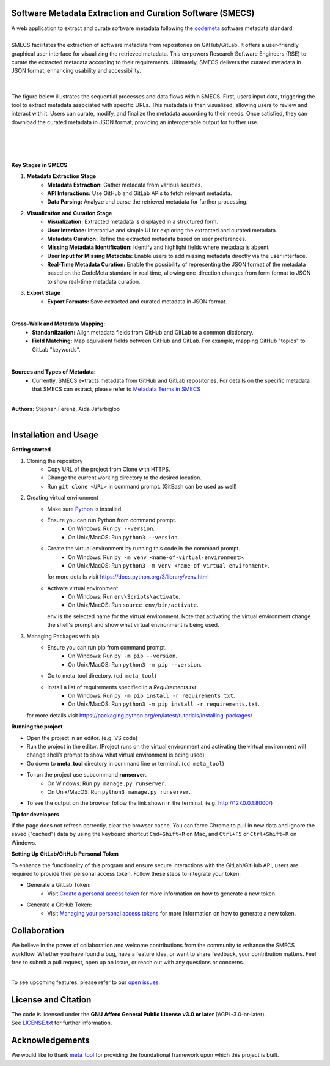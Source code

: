 
Software Metadata Extraction and Curation Software (SMECS)
__________________________________________________________
| A web application to extract and curate software metadata following the `codemeta <https://codemeta.github.io/>`_ software metadata standard.
|
| SMECS facilitates the extraction of software metadata from repositories on GitHub/GitLab. It offers a user-friendly graphical user interface for visualizing the retrieved metadata. This empowers Research Software Engineers (RSE) to curate the extracted metadata according to their requirements. Ultimately, SMECS delivers the curated metadata in JSON format, enhancing usability and accessibility.
|
|
| The figure below illustrates the sequential processes and data flows within SMECS. First, users input data, triggering the tool to extract metadata associated with specific URLs. This metadata is then visualized, allowing users to review and interact with it. Users can curate, modify, and finalize the metadata according to their needs. Once satisfied, they can download the curated metadata in JSON format, providing an interoperable output for further use.
|
|
.. image:: https://github.com/NFDI4Energy/SMECS/blob/63-add-flow-diagram-and-functionality-details-to-the-documentation/docs/diagram.png?raw=true
   :alt: SMECS Workflow Visualization
   :width: 1000px
|
|
| **Key Stages in SMECS**

#.  **Metadata Extraction Stage**
     * **Metadata Extraction:** Gather metadata from various sources.
     * **API Interactions:** Use GitHub and GitLab APIs to fetch relevant metadata.
     * **Data Parsing:** Analyze and parse the retrieved metadata for further processing.
#.  **Visualization and Curation Stage**
     * **Visualization:** Extracted metadata is displayed in a structured form.
     * **User Interface:** Interactive and simple UI for exploring the extracted and curated metadata.
     * **Metadata Curation:** Refine the extracted metadata based on user preferences.
     * **Missing Metadata Identification:** Identify and highlight fields where metadata is absent.
     * **User Input for Missing Metadata:** Enable users to add missing metadata directly via the user interface.
     * **Real-Time Metadata Curation:**  Enable the possibility of representing the JSON format of the metadata based on the CodeMeta standard in real time, allowing one-direction changes from form format to JSON to show real-time metadata curation.
#.  **Export Stage**
     * **Export Formats:** Save extracted and curated metadata in JSON format.
|
**Cross-Walk and Metadata Mapping:**
     * **Standardization:** Align metadata fields from GitHub and GitLab to a common dictionary.
     * **Field Matching:** Map equivalent fields between GitHub and GitLab. For example, mapping GitHub "topics" to GitLab "keywords".
|
**Sources and Types of Metadata:**
     * Currently, SMECS extracts metadata from GitHub and GitLab repositories. For details on the specific metadata that SMECS can extract, please refer to `Metadata Terms in SMECS <https://github.com/NFDI4Energy/SMECS/blob/63-add-flow-diagram-and-functionality-details-to-the-documentation/docs/metadata-terms.md>`_
|
| **Authors:** Stephan Ferenz, Aida Jafarbigloo
|
Installation and Usage
__________________________________________________________
**Getting started**

#. Cloning the repository
     * Copy URL of the project from Clone with HTTPS.
     * Change the current working directory to   the desired location.
     * Run ``git clone <URL>`` in command prompt. (GitBash can be used as well)
#. Creating virtual environment
     * Make sure `Python <https://www.python.org/>`_ is installed.
     * Ensure you can run Python from command prompt.
         * On Windows: Run ``py --version``. 
         * On Unix/MacOS: Run ``python3 --version``. 
     * Create the virtual environment by running this code in the command prompt.
         * On Windows: Run ``py -m venv <name-of-virtual-environment>``.
         * On Unix/MacOS: Run ``python3 -m venv <name-of-virtual-environment>``.
       | for more details visit https://docs.python.org/3/library/venv.html
     * Activate virtual environment.
         * On Windows: Run ``env\Scripts\activate``. 
         * On Unix/MacOS: Run ``source env/bin/activate``.
       env is the selected name for the virtual environment.
       Note that activating the virtual environment change the shell's prompt and show what virtual
       environment is being used.
#. Managing Packages with pip
     * Ensure you can run pip from command prompt.
         * On Windows: Run ``py -m pip --version``.
         * On Unix/MacOS: Run ``python3 -m pip --version``.
     * Go to meta_tool directory. (``cd meta_tool``)
     * Install a list of requirements specified in a *Requirements.txt*.
         * On Windows: Run ``py -m pip install -r requirements.txt``.
         * On Unix/MacOS: Run ``python3 -m pip install -r requirements.txt``.
   | for more details visit https://packaging.python.org/en/latest/tutorials/installing-packages/ 
     


**Running the project**

* Open the project in an editor. (e.g. VS code)
* Run the project in the editor. (Project runs on the virtual environment and activating the virtual environment will change shell’s prompt to show what virtual environment is being used)
* Go down to **meta_tool** directory in command line or terminal. (``cd meta_tool``)
* To run the project use subcommand **runserver**.
    * On Windows: Run ``py manage.py runserver``.
    * On Unix/MacOS: Run ``python3 manage.py runserver``.
* To see the output on the browser follow the link shown in the terminal. (e.g. http://127.0.0.1:8000/)


**Tip for developers**

If the page does not refresh correctly, clear the browser cache. You can force Chrome to pull in new data and ignore the saved ("cached") data by using the keyboard shortcut ``Cmd+Shift+R`` on Mac, and ``Ctrl+F5`` or ``Ctrl+Shift+R`` on Windows. 


**Setting Up GitLab/GitHub Personal Token**

To enhance the functionality of this program and ensure secure interactions with the GitLab/GitHub API, users are required to provide their personal access token. Follow these steps to integrate your token:

* Generate a GitLab Token:
    * Visit `Create a personal access token <https://docs.gitlab.com/ee/user/profile/personal_access_tokens.html#create-a-personal-access-token>`_ for more information on how to generate a new token.


* Generate a GitHub Token:
    * Visit `Managing your personal access tokens <https://docs.github.com/en/authentication/keeping-your-account-and-data-secure/managing-your-personal-access-tokens>`_ for more information on how to generate a new token.


Collaboration
__________________________________________________________
| We believe in the power of collaboration and welcome contributions from the community to enhance the SMECS workflow. Whether you have found a bug, have a feature idea, or want to share feedback, your contribution matters. Feel free to submit a pull request, open up an issue, or reach out with any questions or concerns.
|
To see upcoming features, please refer to our `open issues <https://gitlab.com/zdin-zle/zle-platform/repository/meta_tool/-/issues>`_.


License and Citation
__________________________________________________________
| The code is licensed under the **GNU Affero General Public License v3.0 or later** (AGPL-3.0-or-later).
| See `LICENSE.txt <LICENSE.txt>`_ for further information.


Acknowledgements
__________________________________________________________
We would like to thank `meta_tool <https://github.com/rl-institut/meta_tool>`_ for providing the foundational framework upon which this project is built.


.. |badge_license| image:: https://img.shields.io/github/license/rl-institut/meta_tool
    :target: LICENSE.txt
    :alt: License

.. |badge_contributing| image:: https://img.shields.io/badge/contributions-welcome-brightgreen.svg?style=flat
    :alt: contributions

.. |badge_repo_counts| image:: http://hits.dwyl.com/rl-institut/meta_tool.svg
    :alt: counter

.. |badge_contributors| image:: https://img.shields.io/badge/all_contributors-1-orange.svg?style=flat-square
    :alt: contributors

.. |badge_issue_open| image:: https://img.shields.io/github/issues-raw/rl-institut/meta_tool
    :alt: open issues

.. |badge_issue_closes| image:: https://img.shields.io/github/issues-closed-raw/rl-institut/meta_tool
    :alt: closes issues

.. |badge_pr_open| image:: https://img.shields.io/github/issues-pr-raw/rl-institut/meta_tool
    :alt: closes issues

.. |badge_pr_closes| image:: https://img.shields.io/github/issues-pr-closed-raw/rl-institut/meta_tool
    :alt: closes issues
    
